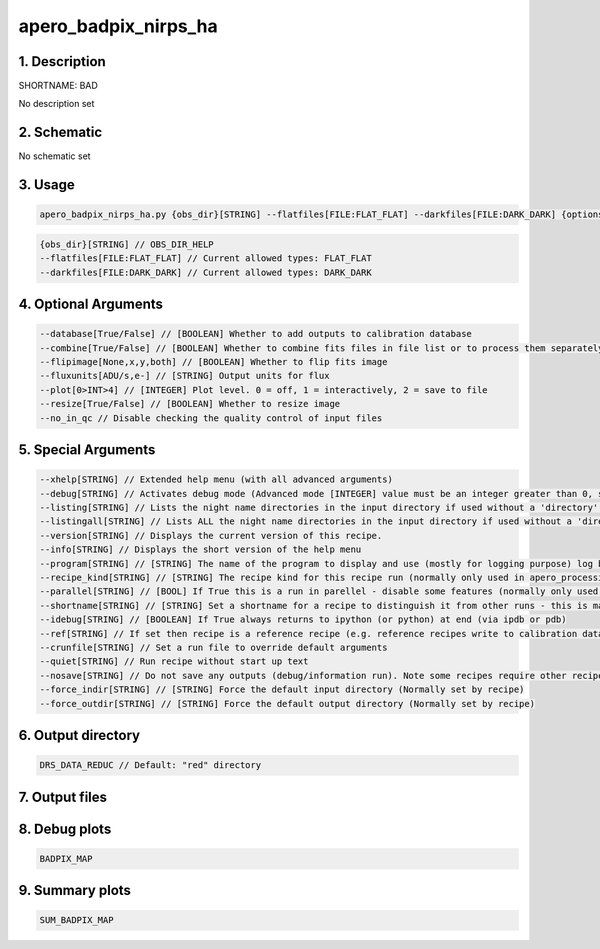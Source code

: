 
.. _recipes_nirps_ha_bad:


################################################################################
apero_badpix_nirps_ha
################################################################################


********************************************************************************
1. Description
********************************************************************************


SHORTNAME: BAD


No description set


********************************************************************************
2. Schematic
********************************************************************************


No schematic set


********************************************************************************
3. Usage
********************************************************************************


.. code-block:: 

    apero_badpix_nirps_ha.py {obs_dir}[STRING] --flatfiles[FILE:FLAT_FLAT] --darkfiles[FILE:DARK_DARK] {options}


.. code-block:: 

     {obs_dir}[STRING] // OBS_DIR_HELP
     --flatfiles[FILE:FLAT_FLAT] // Current allowed types: FLAT_FLAT
     --darkfiles[FILE:DARK_DARK] // Current allowed types: DARK_DARK


********************************************************************************
4. Optional Arguments
********************************************************************************


.. code-block:: 

     --database[True/False] // [BOOLEAN] Whether to add outputs to calibration database
     --combine[True/False] // [BOOLEAN] Whether to combine fits files in file list or to process them separately
     --flipimage[None,x,y,both] // [BOOLEAN] Whether to flip fits image
     --fluxunits[ADU/s,e-] // [STRING] Output units for flux
     --plot[0>INT>4] // [INTEGER] Plot level. 0 = off, 1 = interactively, 2 = save to file
     --resize[True/False] // [BOOLEAN] Whether to resize image
     --no_in_qc // Disable checking the quality control of input files


********************************************************************************
5. Special Arguments
********************************************************************************


.. code-block:: 

     --xhelp[STRING] // Extended help menu (with all advanced arguments)
     --debug[STRING] // Activates debug mode (Advanced mode [INTEGER] value must be an integer greater than 0, setting the debug level)
     --listing[STRING] // Lists the night name directories in the input directory if used without a 'directory' argument or lists the files in the given 'directory' (if defined). Only lists up to 15 files/directories
     --listingall[STRING] // Lists ALL the night name directories in the input directory if used without a 'directory' argument or lists the files in the given 'directory' (if defined)
     --version[STRING] // Displays the current version of this recipe.
     --info[STRING] // Displays the short version of the help menu
     --program[STRING] // [STRING] The name of the program to display and use (mostly for logging purpose) log becomes date | {THIS STRING} | Message
     --recipe_kind[STRING] // [STRING] The recipe kind for this recipe run (normally only used in apero_processing.py)
     --parallel[STRING] // [BOOL] If True this is a run in parellel - disable some features (normally only used in apero_processing.py)
     --shortname[STRING] // [STRING] Set a shortname for a recipe to distinguish it from other runs - this is mainly for use with apero processing but will appear in the log database
     --idebug[STRING] // [BOOLEAN] If True always returns to ipython (or python) at end (via ipdb or pdb)
     --ref[STRING] // If set then recipe is a reference recipe (e.g. reference recipes write to calibration database as reference calibrations)
     --crunfile[STRING] // Set a run file to override default arguments
     --quiet[STRING] // Run recipe without start up text
     --nosave[STRING] // Do not save any outputs (debug/information run). Note some recipes require other recipesto be run. Only use --nosave after previous recipe runs have been run successfully at least once.
     --force_indir[STRING] // [STRING] Force the default input directory (Normally set by recipe)
     --force_outdir[STRING] // [STRING] Force the default output directory (Normally set by recipe)


********************************************************************************
6. Output directory
********************************************************************************


.. code-block:: 

    DRS_DATA_REDUC // Default: "red" directory


********************************************************************************
7. Output files
********************************************************************************


.. csv-table:: Outputs
   :file: rout_BAD.csv
   :header-rows: 1
   :class: csvtable


********************************************************************************
8. Debug plots
********************************************************************************


.. code-block:: 

    BADPIX_MAP


********************************************************************************
9. Summary plots
********************************************************************************


.. code-block:: 

    SUM_BADPIX_MAP

